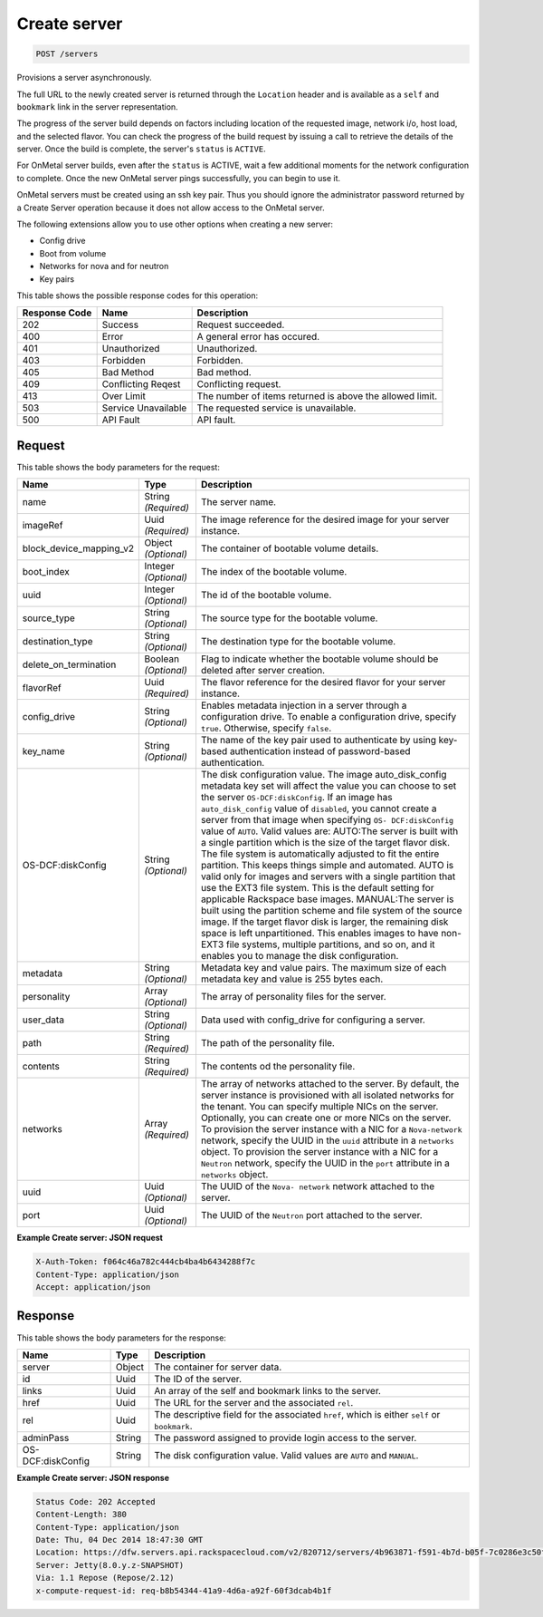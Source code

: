 
.. THIS OUTPUT IS GENERATED FROM THE WADL. DO NOT EDIT.

Create server
^^^^^^^^^^^^^^^^^^^^^^^^^^^^^^^^^^^^^^^^^^^^^^^^^^^^^^^^^^^^^^^^^^^^^^^^^^^^^^^^

.. code::

    POST /servers

Provisions a server asynchronously.

The full URL to the newly created server is returned through the ``Location`` header and is 				available as a ``self`` and ``bookmark`` link in the server representation.

The progress of the server build depends on factors including location of the requested image, network i/o, 				host load, and the selected flavor. You can check the progress of the build request by issuing a call to 				retrieve the details of the server. Once the build is complete, the server's ``status`` is ``ACTIVE``.

For OnMetal server builds, even after the ``status`` is ACTIVE, wait a few additional 				moments for the network configuration to complete. Once the new OnMetal server pings successfully, you can 				begin to use it.

OnMetal servers must be created using an ssh key pair. Thus you should ignore the administrator 					password returned by a Create Server operation because it does not allow access to the OnMetal server.

The following extensions allow you to use other options when creating a new server:



*  Config drive
*  Boot from volume
*  Networks for nova and for neutron
*  Key pairs




This table shows the possible response codes for this operation:


+--------------------------+-------------------------+-------------------------+
|Response Code             |Name                     |Description              |
+==========================+=========================+=========================+
|202                       |Success                  |Request succeeded.       |
+--------------------------+-------------------------+-------------------------+
|400                       |Error                    |A general error has      |
|                          |                         |occured.                 |
+--------------------------+-------------------------+-------------------------+
|401                       |Unauthorized             |Unauthorized.            |
+--------------------------+-------------------------+-------------------------+
|403                       |Forbidden                |Forbidden.               |
+--------------------------+-------------------------+-------------------------+
|405                       |Bad Method               |Bad method.              |
+--------------------------+-------------------------+-------------------------+
|409                       |Conflicting Reqest       |Conflicting request.     |
+--------------------------+-------------------------+-------------------------+
|413                       |Over Limit               |The number of items      |
|                          |                         |returned is above the    |
|                          |                         |allowed limit.           |
+--------------------------+-------------------------+-------------------------+
|503                       |Service Unavailable      |The requested service is |
|                          |                         |unavailable.             |
+--------------------------+-------------------------+-------------------------+
|500                       |API Fault                |API fault.               |
+--------------------------+-------------------------+-------------------------+


Request
""""""""""""""""






This table shows the body parameters for the request:

+--------------------------+-------------------------+-------------------------+
|Name                      |Type                     |Description              |
+==========================+=========================+=========================+
|name                      |String *(Required)*      |The server name.         |
+--------------------------+-------------------------+-------------------------+
|imageRef                  |Uuid *(Required)*        |The image reference for  |
|                          |                         |the desired image for    |
|                          |                         |your server instance.    |
+--------------------------+-------------------------+-------------------------+
|block_device_mapping_v2   |Object *(Optional)*      |The container of         |
|                          |                         |bootable volume details. |
+--------------------------+-------------------------+-------------------------+
|boot_index                |Integer *(Optional)*     |The index of the         |
|                          |                         |bootable volume.         |
+--------------------------+-------------------------+-------------------------+
|uuid                      |Integer *(Optional)*     |The id of the bootable   |
|                          |                         |volume.                  |
+--------------------------+-------------------------+-------------------------+
|source_type               |String *(Optional)*      |The source type for the  |
|                          |                         |bootable volume.         |
+--------------------------+-------------------------+-------------------------+
|destination_type          |String *(Optional)*      |The destination type for |
|                          |                         |the bootable volume.     |
+--------------------------+-------------------------+-------------------------+
|delete_on_termination     |Boolean *(Optional)*     |Flag to indicate whether |
|                          |                         |the bootable volume      |
|                          |                         |should be deleted after  |
|                          |                         |server creation.         |
+--------------------------+-------------------------+-------------------------+
|flavorRef                 |Uuid *(Required)*        |The flavor reference for |
|                          |                         |the desired flavor for   |
|                          |                         |your server instance.    |
+--------------------------+-------------------------+-------------------------+
|config_drive              |String *(Optional)*      |Enables metadata         |
|                          |                         |injection in a server    |
|                          |                         |through a configuration  |
|                          |                         |drive. To enable a       |
|                          |                         |configuration drive,     |
|                          |                         |specify ``true``.        |
|                          |                         |Otherwise, specify       |
|                          |                         |``false``.               |
+--------------------------+-------------------------+-------------------------+
|key_name                  |String *(Optional)*      |The name of the key pair |
|                          |                         |used to authenticate by  |
|                          |                         |using key-based          |
|                          |                         |authentication instead   |
|                          |                         |of password-based        |
|                          |                         |authentication.          |
+--------------------------+-------------------------+-------------------------+
|OS-DCF:diskConfig         |String *(Optional)*      |The disk configuration   |
|                          |                         |value. The image         |
|                          |                         |auto_disk_config         |
|                          |                         |metadata key set will    |
|                          |                         |affect the value you can |
|                          |                         |choose to set the server |
|                          |                         |``OS-DCF:diskConfig``.   |
|                          |                         |If an image has          |
|                          |                         |``auto_disk_config``     |
|                          |                         |value of ``disabled``,   |
|                          |                         |you cannot create a      |
|                          |                         |server from that image   |
|                          |                         |when specifying ``OS-    |
|                          |                         |DCF:diskConfig`` value   |
|                          |                         |of ``AUTO``. Valid       |
|                          |                         |values are: AUTO:The     |
|                          |                         |server is built with a   |
|                          |                         |single partition which   |
|                          |                         |is the size of the       |
|                          |                         |target flavor disk. The  |
|                          |                         |file system is           |
|                          |                         |automatically adjusted   |
|                          |                         |to fit the entire        |
|                          |                         |partition. This keeps    |
|                          |                         |things simple and        |
|                          |                         |automated. AUTO is valid |
|                          |                         |only for images and      |
|                          |                         |servers with a single    |
|                          |                         |partition that use the   |
|                          |                         |EXT3 file system. This   |
|                          |                         |is the default setting   |
|                          |                         |for applicable Rackspace |
|                          |                         |base images. MANUAL:The  |
|                          |                         |server is built using    |
|                          |                         |the partition scheme and |
|                          |                         |file system of the       |
|                          |                         |source image. If the     |
|                          |                         |target flavor disk is    |
|                          |                         |larger, the remaining    |
|                          |                         |disk space is left       |
|                          |                         |unpartitioned. This      |
|                          |                         |enables images to have   |
|                          |                         |non-EXT3 file systems,   |
|                          |                         |multiple partitions, and |
|                          |                         |so on, and it enables    |
|                          |                         |you to manage the disk   |
|                          |                         |configuration.           |
+--------------------------+-------------------------+-------------------------+
|metadata                  |String *(Optional)*      |Metadata key and value   |
|                          |                         |pairs. The maximum size  |
|                          |                         |of each metadata key and |
|                          |                         |value is 255 bytes each. |
+--------------------------+-------------------------+-------------------------+
|personality               |Array *(Optional)*       |The array of personality |
|                          |                         |files for the server.    |
+--------------------------+-------------------------+-------------------------+
|user_data                 |String *(Optional)*      |Data used with           |
|                          |                         |config_drive for         |
|                          |                         |configuring a server.    |
+--------------------------+-------------------------+-------------------------+
|path                      |String *(Required)*      |The path of the          |
|                          |                         |personality file.        |
+--------------------------+-------------------------+-------------------------+
|contents                  |String *(Required)*      |The contents od the      |
|                          |                         |personality file.        |
+--------------------------+-------------------------+-------------------------+
|networks                  |Array *(Required)*       |The array of networks    |
|                          |                         |attached to the server.  |
|                          |                         |By default, the server   |
|                          |                         |instance is provisioned  |
|                          |                         |with all isolated        |
|                          |                         |networks for the tenant. |
|                          |                         |You can specify multiple |
|                          |                         |NICs on the server.      |
|                          |                         |Optionally, you can      |
|                          |                         |create one or more NICs  |
|                          |                         |on the server. To        |
|                          |                         |provision the server     |
|                          |                         |instance with a NIC for  |
|                          |                         |a ``Nova-network``       |
|                          |                         |network, specify the     |
|                          |                         |UUID in the ``uuid``     |
|                          |                         |attribute in a           |
|                          |                         |``networks`` object. To  |
|                          |                         |provision the server     |
|                          |                         |instance with a NIC for  |
|                          |                         |a ``Neutron`` network,   |
|                          |                         |specify the UUID in the  |
|                          |                         |``port`` attribute in a  |
|                          |                         |``networks`` object.     |
+--------------------------+-------------------------+-------------------------+
|uuid                      |Uuid *(Optional)*        |The UUID of the ``Nova-  |
|                          |                         |network`` network        |
|                          |                         |attached to the server.  |
+--------------------------+-------------------------+-------------------------+
|port                      |Uuid *(Optional)*        |The UUID of the          |
|                          |                         |``Neutron`` port         |
|                          |                         |attached to the server.  |
+--------------------------+-------------------------+-------------------------+





**Example Create server: JSON request**


.. code::

    X-Auth-Token: f064c46a782c444cb4ba4b6434288f7c
    Content-Type: application/json
    Accept: application/json


Response
""""""""""""""""


This table shows the body parameters for the response:

+--------------------------+-------------------------+-------------------------+
|Name                      |Type                     |Description              |
+==========================+=========================+=========================+
|server                    |Object                   |The container for server |
|                          |                         |data.                    |
+--------------------------+-------------------------+-------------------------+
|id                        |Uuid                     |The ID of the server.    |
+--------------------------+-------------------------+-------------------------+
|links                     |Uuid                     |An array of the self and |
|                          |                         |bookmark links to the    |
|                          |                         |server.                  |
+--------------------------+-------------------------+-------------------------+
|href                      |Uuid                     |The URL for the server   |
|                          |                         |and the associated       |
|                          |                         |``rel``.                 |
+--------------------------+-------------------------+-------------------------+
|rel                       |Uuid                     |The descriptive field    |
|                          |                         |for the associated       |
|                          |                         |``href``, which is       |
|                          |                         |either ``self`` or       |
|                          |                         |``bookmark``.            |
+--------------------------+-------------------------+-------------------------+
|adminPass                 |String                   |The password assigned to |
|                          |                         |provide login access to  |
|                          |                         |the server.              |
+--------------------------+-------------------------+-------------------------+
|OS-DCF:diskConfig         |String                   |The disk configuration   |
|                          |                         |value. Valid values are  |
|                          |                         |``AUTO`` and ``MANUAL``. |
+--------------------------+-------------------------+-------------------------+





**Example Create server: JSON response**


.. code::

        Status Code: 202 Accepted
        Content-Length: 380
        Content-Type: application/json
        Date: Thu, 04 Dec 2014 18:47:30 GMT
        Location: https://dfw.servers.api.rackspacecloud.com/v2/820712/servers/4b963871-f591-4b7d-b05f-7c0286e3c50f
        Server: Jetty(8.0.y.z-SNAPSHOT)
        Via: 1.1 Repose (Repose/2.12)
        x-compute-request-id: req-b8b54344-41a9-4d6a-a92f-60f3dcab4b1f


